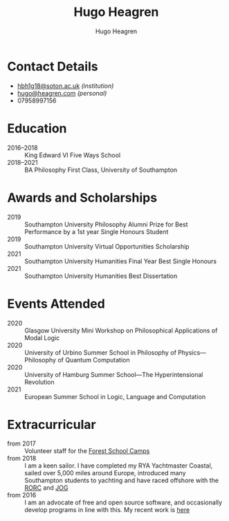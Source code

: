 #+TITLE: Hugo Heagren
#+AUTHOR: Hugo Heagren
#+KEYWORDS: philosophy,academic,academia,university,cv,resume,curriculum vitae
#+OPTIONS: toc:nil
#+OPTIONS: num:nil
#+LATEX_CLASS: cv


* Contact Details
- [[mailto:hbh1g18@soton.ac.uk][hbh1g18@soton.ac.uk]] /(institution)/
- [[mailto:hugo@heagren.com][hugo@heagren.com]] /(personal)/
- 07958997156

* Education
- 2016--2018 :: King Edward VI Five Ways School
- 2018--2021 :: BA Philosophy First Class, University of Southampton
  
* Awards and Scholarships
- 2019 :: Southampton University Philosophy Alumni Prize for Best Performance by a 1st year Single Honours Student
- 2019 :: Southampton University Virtual Opportunities Scholarship
- 2021 :: Southampton University Humanities Final Year Best Single Honours
- 2021 :: Southampton University Humanities Best Dissertation

* Publications and Submissions :noexport:
\pub{2020}{A General Defence of Correspondence Theory Against Slingshot Arguments}{forthcoming in [[https://prokopton.bilkent.edu.tr/][Prokopton]]}
\pub{2020}{On Why Philosophers Can Never Run Out of Questions for Angels: A Solution to the Real Paradox of the Question}{submitted to [[https://ojs.st-andrews.ac.uk/index.php/aporia/index][Aporia]] 21/11/2020}

* Events Attended
- 2020 :: Glasgow University Mini Workshop on Philosophical Applications of Modal Logic
- 2020 :: University of Urbino Summer School in Philosophy of Physics---Philosophy of Quantum Computation
- 2020 :: University of Hamburg Summer School---The Hyperintensional Revolution
- 2021 :: European Summer School in Logic, Language and Computation

* Extracurricular
- from 2017 :: Volunteer staff for the [[https://www.fsc.org.uk/][Forest School Camps]]
- from 2018 :: I am a keen sailor. I have completed my RYA Yachtmaster Coastal, sailed over 5,000 miles around Europe, introduced many Southampton students to yachting and have raced offshore with the [[https://www.rorc.org][RORC]] and [[https://jog.org.uk][JOG]]
- from 2016 :: I am an advocate of free and open source software, and occasionally develop programs in line with this. My recent work is [[https://github.com/Hugo-Heagren?tab=repositories\&q=\&type=public\&language=][here]]
